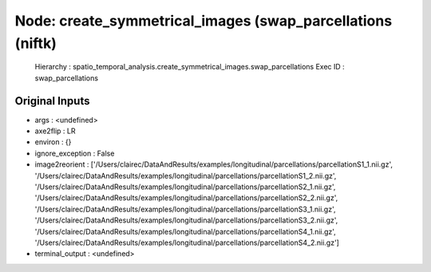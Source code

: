 Node: create_symmetrical_images (swap_parcellations (niftk)
===========================================================

 Hierarchy : spatio_temporal_analysis.create_symmetrical_images.swap_parcellations
 Exec ID : swap_parcellations

Original Inputs
---------------

* args : <undefined>
* axe2flip : LR
* environ : {}
* ignore_exception : False
* image2reorient : ['/Users/clairec/DataAndResults/examples/longitudinal/parcellations/parcellationS1_1.nii.gz', '/Users/clairec/DataAndResults/examples/longitudinal/parcellations/parcellationS1_2.nii.gz', '/Users/clairec/DataAndResults/examples/longitudinal/parcellations/parcellationS2_1.nii.gz', '/Users/clairec/DataAndResults/examples/longitudinal/parcellations/parcellationS2_2.nii.gz', '/Users/clairec/DataAndResults/examples/longitudinal/parcellations/parcellationS3_1.nii.gz', '/Users/clairec/DataAndResults/examples/longitudinal/parcellations/parcellationS3_2.nii.gz', '/Users/clairec/DataAndResults/examples/longitudinal/parcellations/parcellationS4_1.nii.gz', '/Users/clairec/DataAndResults/examples/longitudinal/parcellations/parcellationS4_2.nii.gz']
* terminal_output : <undefined>

